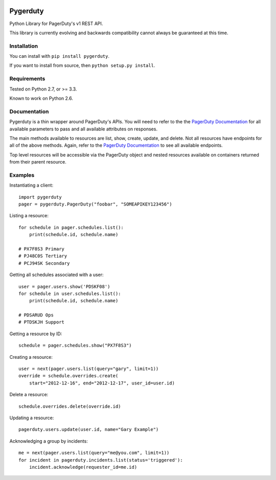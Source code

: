 
.. image:: https://travis-ci.org/dropbox/pygerduty.svg?branch=master
    :target: https://travis-ci.org/dropbox/pygerduty

=========
Pygerduty
=========

Python Library for PagerDuty's v1 REST API.

This library is currently evolving and backwards compatibility cannot always be guaranteed at this time.


Installation
============

You can install with ``pip install pygerduty``.

If you want to install from source, then ``python setup.py install``.


Requirements
============

Tested on Python 2.7, or >= 3.3.

Known to work on Python 2.6.

Documentation
=============

Pygerduty is a thin wrapper around PagerDuty's APIs. You will need to refer
to the the `PagerDuty Documentation <http://developer.pagerduty.com/>`_ for
all available parameters to pass and all available attributes on responses.

The main methods available to resources are list, show, create, update, and
delete. Not all resources have endpoints for all of the above methods. Again,
refer to the `PagerDuty Documentation <http://developer.pagerduty.com/>`_ to
see all available endpoints.

Top level resources will be accessible via the PagerDuty object and nested
resources available on containers returned from their parent resource.


Examples
========

Instantiating a client:

::

    import pygerduty
    pager = pygerduty.PagerDuty("foobar", "SOMEAPIKEY123456")

Listing a resource:

::

    for schedule in pager.schedules.list():
        print(schedule.id, schedule.name)

    # PX7F8S3 Primary
    # PJ48C0S Tertiary
    # PCJ94SK Secondary

Getting all schedules associated with a user:

::

    user = pager.users.show('PDSKF08')
    for schedule in user.schedules.list():
        print(schedule.id, schedule.name)

    # PDSARUD Ops
    # PTDSKJH Support

Getting a resource by ID:

::

    schedule = pager.schedules.show("PX7F8S3")

Creating a resource:

::

    user = next(pager.users.list(query="gary", limit=1))
    override = schedule.overrides.create(
        start="2012-12-16", end="2012-12-17", user_id=user.id)

Delete a resource:

::

    schedule.overrides.delete(override.id)


Updating a resource:

::

    pagerduty.users.update(user.id, name="Gary Example")


Acknowledging a group by incidents:

::

    me = next(pager.users.list(query="me@you.com", limit=1))
    for incident in pagerduty.incidents.list(status='triggered'):
        incident.acknowledge(requester_id=me.id)
